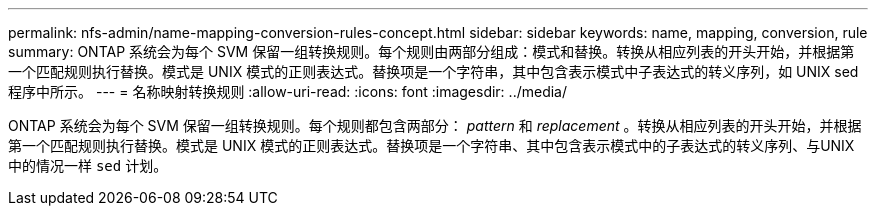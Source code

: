 ---
permalink: nfs-admin/name-mapping-conversion-rules-concept.html 
sidebar: sidebar 
keywords: name, mapping, conversion, rule 
summary: ONTAP 系统会为每个 SVM 保留一组转换规则。每个规则由两部分组成：模式和替换。转换从相应列表的开头开始，并根据第一个匹配规则执行替换。模式是 UNIX 模式的正则表达式。替换项是一个字符串，其中包含表示模式中子表达式的转义序列，如 UNIX sed 程序中所示。 
---
= 名称映射转换规则
:allow-uri-read: 
:icons: font
:imagesdir: ../media/


[role="lead"]
ONTAP 系统会为每个 SVM 保留一组转换规则。每个规则都包含两部分： _pattern_ 和 _replacement_ 。转换从相应列表的开头开始，并根据第一个匹配规则执行替换。模式是 UNIX 模式的正则表达式。替换项是一个字符串、其中包含表示模式中的子表达式的转义序列、与UNIX中的情况一样 `sed` 计划。
